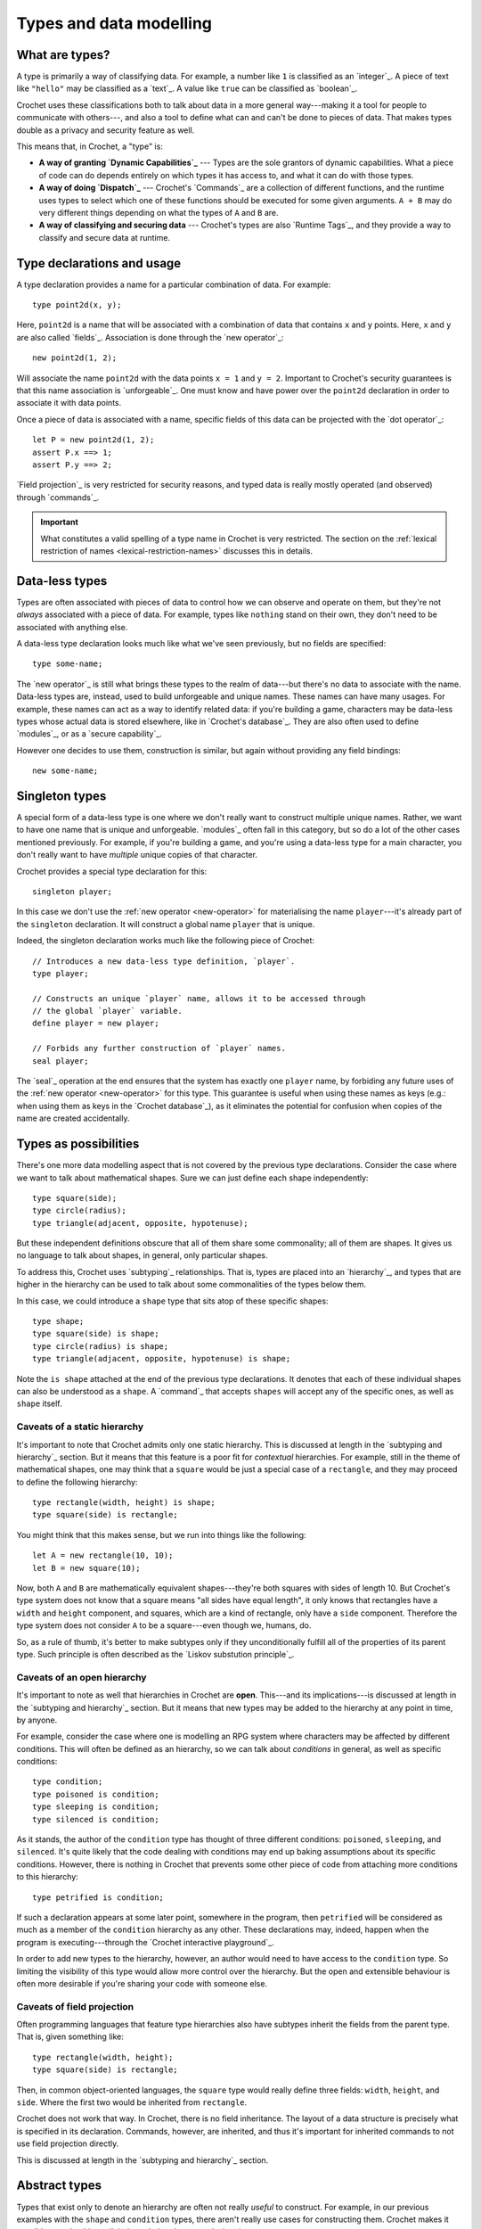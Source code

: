 Types and data modelling
========================

What are types?
---------------

A type is primarily a way of classifying data. For example, a number like
``1`` is classified as an `integer`_. A piece of text like ``"hello"``
may be classified as a `text`_. A value like ``true`` can be classified
as `boolean`_.

Crochet uses these classifications both to talk about data in a more
general way---making it a tool for people to communicate with others---,
and also a tool to define what can and can't be done to pieces of
data. That makes types double as a privacy and security feature as
well.

This means that, in Crochet, a "type" is:

- **A way of granting `Dynamic Capabilities`_** ---
  Types are the sole grantors of dynamic capabilities. What a piece of code
  can do depends entirely on which types it has access to, and what it can
  do with those types.

- **A way of doing `Dispatch`_** ---
  Crochet's `Commands`_ are a collection of different functions, and the
  runtime uses types to select which one of these functions should be
  executed for some given arguments. ``A + B`` may do very different
  things depending on what the types of ``A`` and ``B`` are.

- **A way of classifying and securing data** ---
  Crochet's types are also `Runtime Tags`_, and they provide a way to
  classify and secure data at runtime.


.. _type-declaration:

Type declarations and usage
---------------------------

A type declaration provides a name for a particular combination of data.
For example::

    type point2d(x, y);

Here, ``point2d`` is a name that will be associated with a combination
of data that contains ``x`` and ``y`` points. Here, ``x`` and ``y`` are 
also called `fields`_. Association is done through the `new operator`_::

    new point2d(1, 2);

Will associate the name ``point2d`` with the data points ``x = 1`` and
``y = 2``. Important to Crochet's security guarantees is that this
name association is `unforgeable`_. One must know and have power over
the ``point2d`` declaration in order to associate it with data points.

Once a piece of data is associated with a name, specific fields of
this data can be projected with the `dot operator`_::

    let P = new point2d(1, 2);
    assert P.x ==> 1;
    assert P.y ==> 2;

`Field projection`_ is very restricted for security reasons, and typed
data is really mostly operated (and observed) through `commands`_.


.. important::

   What constitutes a valid spelling of a type name in Crochet is
   very restricted. The section on the :ref:`lexical restriction of names <lexical-restriction-names>`
   discusses this in details.


Data-less types
---------------

Types are often associated with pieces of data to control how we can
observe and operate on them, but they're not *always* associated with
a piece of data. For example, types like ``nothing`` stand on their
own, they don't need to be associated with anything else.

A data-less type declaration looks much like what we've seen previously,
but no fields are specified::

    type some-name;

The `new operator`_ is still what brings these types to the realm of
data---but there's no data to associate with the name. Data-less types
are, instead, used to build unforgeable and unique names. These names
can have many usages. For example, these names can act as a way to
identify related data: if you're building a game, characters may be
data-less types whose actual data is stored elsewhere, like in
`Crochet's database`_. They are also often used to define `modules`_,
or as a `secure capability`_.

However one decides to use them, construction is similar, but again
without providing any field bindings::

    new some-name;


Singleton types
---------------

A special form of a data-less type is one where we don't really want
to construct multiple unique names. Rather, we want to have one name
that is unique and unforgeable. `modules`_ often fall in this category,
but so do a lot of the other cases mentioned previously. For example,
if you're building a game, and you're using a data-less type for a
main character, you don't really want to have *multiple* unique copies
of that character.

Crochet provides a special type declaration for this::

    singleton player;


In this case we don't use the :ref:`new operator <new-operator>` for materialising the
name ``player``---it's already part of the ``singleton`` declaration.
It will construct a global name ``player`` that is unique.

Indeed, the singleton declaration works much like the following
piece of Crochet::

    // Introduces a new data-less type definition, `player`.
    type player;

    // Constructs an unique `player` name, allows it to be accessed through
    // the global `player` variable.
    define player = new player;

    // Forbids any further construction of `player` names.
    seal player;

The `seal`_ operation at the end ensures that the system has exactly
one ``player`` name, by forbiding any future uses of the :ref:`new operator <new-operator>`
for this type. This guarantee is useful when using these names as keys
(e.g.: when using them as keys in the `Crochet database`_), as it
eliminates the potential for confusion when copies of the name
are created accidentally.


Types as possibilities
----------------------

There's one more data modelling aspect that is not covered by the previous
type declarations. Consider the case where we want to talk about
mathematical shapes. Sure we can just define each shape independently::

    type square(side);
    type circle(radius);
    type triangle(adjacent, opposite, hypotenuse);

But these independent definitions obscure that all of them share some
commonality; all of them are shapes. It gives us no language to talk
about shapes, in general, only particular shapes.

To address this, Crochet uses `subtyping`_ relationships. That is, types
are placed into an `hierarchy`_, and types that are higher in the
hierarchy can be used to talk about some commonalities of the
types below them.

In this case, we could introduce a ``shape`` type that sits atop of
these specific shapes::

    type shape;
    type square(side) is shape;
    type circle(radius) is shape;
    type triangle(adjacent, opposite, hypotenuse) is shape;

Note the ``is shape`` attached at the end of the previous type declarations.
It denotes that each of these individual shapes can also be understood as
a ``shape``. A `command`_ that accepts ``shapes`` will accept any of the
specific ones, as well as ``shape`` itself.


Caveats of a static hierarchy
'''''''''''''''''''''''''''''

It's important to note that Crochet admits only one static hierarchy. This
is discussed at length in the `subtyping and hierarchy`_ section. But it
means that this feature is a poor fit for *contextual* hierarchies. For
example, still in the theme of mathematical shapes, one may think that
a ``square`` would be just a special case of a ``rectangle``, and they
may proceed to define the following hierarchy::

    type rectangle(width, height) is shape;
    type square(side) is rectangle;

You might think that this makes sense, but we run into things like the
following::

    let A = new rectangle(10, 10);
    let B = new square(10);

Now, both ``A`` and ``B`` are mathematically equivalent shapes---they're
both squares with sides of length 10. But Crochet's type system does not
know that a square means "all sides have equal length", it only knows that
rectangles have a ``width`` and ``height`` component, and squares, which
are a kind of rectangle, only have a ``side`` component. Therefore the
type system does not consider ``A`` to be a square---even though we,
humans, do.

So, as a rule of thumb, it's better to make subtypes only if they
unconditionally fulfill all of the properties of its parent type. Such
principle is often described as the `Liskov substution principle`_.


Caveats of an open hierarchy
''''''''''''''''''''''''''''

It's important to note as well that hierarchies in Crochet are **open**.
This---and its implications---is discussed at length in the
`subtyping and hierarchy`_ section. But it means that new types may
be added to the hierarchy at any point in time, by anyone.

For example, consider the case where one is modelling an RPG system
where characters may be affected by different conditions. This will
often be defined as an hierarchy, so we can talk about *conditions*
in general, as well as specific conditions::

    type condition;
    type poisoned is condition;
    type sleeping is condition;
    type silenced is condition;

As it stands, the author of the ``condition`` type has thought of
three different conditions: ``poisoned``, ``sleeping``, and ``silenced``.
It's quite likely that the code dealing with conditions may end up 
baking assumptions about its specific conditions. However, there is
nothing in Crochet that prevents some other piece of code from
attaching more conditions to this hierarchy::

    type petrified is condition;

If such a declaration appears at some later point, somewhere in the
program, then ``petrified`` will be considered as much as a member
of the ``condition`` hierarchy as any other. These declarations may,
indeed, happen when the program is executing---through the
`Crochet interactive playground`_.

In order to add new types to the hierarchy, however, an author would
need to have access to the ``condition`` type. So limiting the visibility
of this type would allow more control over the hierarchy. But the
open and extensible behaviour is often more desirable if you're
sharing your code with someone else.


Caveats of field projection
'''''''''''''''''''''''''''

Often programming languages that feature type hierarchies also have
subtypes inherit the fields from the parent type. That is, given
something like::

    type rectangle(width, height);
    type square(side) is rectangle;

Then, in common object-oriented languages, the ``square`` type would really
define three fields: ``width``, ``height``, and ``side``. Where the first two
would be inherited from ``rectangle``.

Crochet does not work that way. In Crochet, there is no field inheritance.
The layout of a data structure is precisely what is specified in its
declaration. Commands, however, are inherited, and thus it's important
for inherited commands to not use field projection directly.

This is discussed at length in the `subtyping and hierarchy`_ section.


Abstract types
--------------

Types that exist only to denote an hierarchy are often not really *useful*
to construct. For example, in our previous examples with the ``shape`` and
``condition`` types, there aren't really use cases for constructing them.
Crochet makes it possible to make this explicit through the ``abstract``
declaration::

    abstract shape;
    type square(side) is shape;
    type circle(radius) is shape;
    type triangle(adjacent, opposite, hypotenuse) is shape;

Here the only thing that has changed is the declaration of the ``shape``
type, replacing the ``type`` keyword with the ``abstract`` one. The
semantics of the ``shape`` type (and any of its subtypes) remain largely
unchanged, but this means that the :ref:`new operator <new-operator>` will not work on
``shape`` itself::

    new shape;
    // *** Error: non-constructable: `shape` is an abstract type;
    //                                it cannot be constructed.


Enumeration types
-----------------

Sometimes you want an hierarchy of names, just like the example of
modelling a ``condition`` hierarchy for an RPG earlier in this
page. The specific subtypes don't really need to hold any data,
but you'd like to differentiate each case.

While it's possible to just provide all cases one by one, using
the ``is <parent type>`` notation, Crochet provides a more
convenient way of declaring these hierarchies; called an
`enumeration`_.

Enumerations in Crochet can be declared as follows::

    enum condition = poisoned, sleeping, silenced;

The effect is similar to the following way of declaring the same::

    abstract condition;
    singleton poisoned is condition;
    singleton sleeping is condition;
    singleton silenced is condition;
    close condition;

However, enumerations are `closed hierarchies`_, meaning that it is not
possible to add new names to the hierarchy somewhere else in the code.
All possibilities must be provided at the exact place where the enumeration
is declared.

Enumerations make use of this additional restriction to provide some
out-of-the-box functionality. For example, enumerations are *ordered*,
which makes them useful for modelling a set of progressive states---or
steps::

    enum health = healthy, scratched, bleeding, dead;

In a game that features combat and tracks the health of characters without
using numbers, the above would offer a possibility of using pre-built
commands, such as ``healthy successor`` to move a character who just
took some damage to the ``scratched`` state.

See the `Enumerations`_ page for a lengthy discussion on these built-in
conveniences.


Static types
------------

We've seen how types are unique, unforgeable names that can be associated
with a piece of data (or with nothing, in the case of data-less types).
When one constructs a type through the :ref:`new operator <new-operator>`, we get an
unique piece of data. But until we do so, types don't really play in
the same field data does---types are entirely separated entities,
operated on only through ``type`` declarations.

This creates some awkward problems, however. For example, consider 
integral numbers, such as ``1`` and ``2022``. In Crochet, these are
all associated with the `integer`_ type. And when we define `commands`_
on this integer type, we only accept actual integral numbers in them.
For example, ``1 + 2`` is integral addition, but ``integer + integer``
is not even valid Crochet code, because types cannot appear there.
What, then, should a command about integers look like when you don't
have an actual number to provide, because the command is responsible
for producing them?

To be more concrete, consider the case of taking a textual
representation of integral numbers, such as ``"one"``, and producing
the equivalent integer---which in this case would be ``1``. A language
may be tempted to define a command on pieces of text, such as::

    command text to-integer = // implementation goes here

But command names in Crochet are neither unique nor unforgeable. We
may have two different people introducing an ``integer`` type and
that will result in two distinct types. Commands don't allow this.
Naming two commands ``to-integer`` just means that you need to
pick which one will be used; you can't have both. And this runs
against all of the `security guarantees`_ that Crochet relies on.

So, instead, Crochet has a special notation for using types without
constructing them. When directly turning types into data, the resulting
data is going to be associated with a *static type*---a special version
of the type, with the same name, but which isn't part of any `hierarchy`_.

Types are turned into static data by prefixing their name with ``#``. It
means the special static type when in a type context, and the unique 
static data when in a data context. So, if we were to write a more secure
version of the previous command, we could do as follows::

    command text to: #integer = // implementation goes here

And this would be used like so: ``"one" to: #integer``, resulting in ``1``.

Indeed, these conversion cases are common enough that Crochet has the
command `_ as _`_ in the standard library.

.. attention::

   Static types are very limited. They cannot be used in ``is <parent>``
   relationships, and they do not have any further static types. That is,
   something like ``##integer`` (the static type of the static type of integer)
   is not a valid piece of code in Crochet.